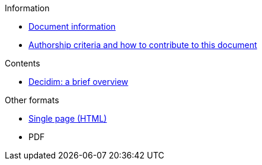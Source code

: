 // Add to the following lists cross references to all the pages you want to see
// listed in the navigation menu for this document.
.Information
* xref:doc-info.adoc[Document information]
* xref:contributing.adoc[Authorship criteria and how to contribute to this document]


.Contents
* xref:decidim-a-brief-overview.adoc[Decidim: a brief overview]

.Other formats
* xref:single-page.adoc[Single page (HTML)]
* [.pdf-download-button]#PDF#
